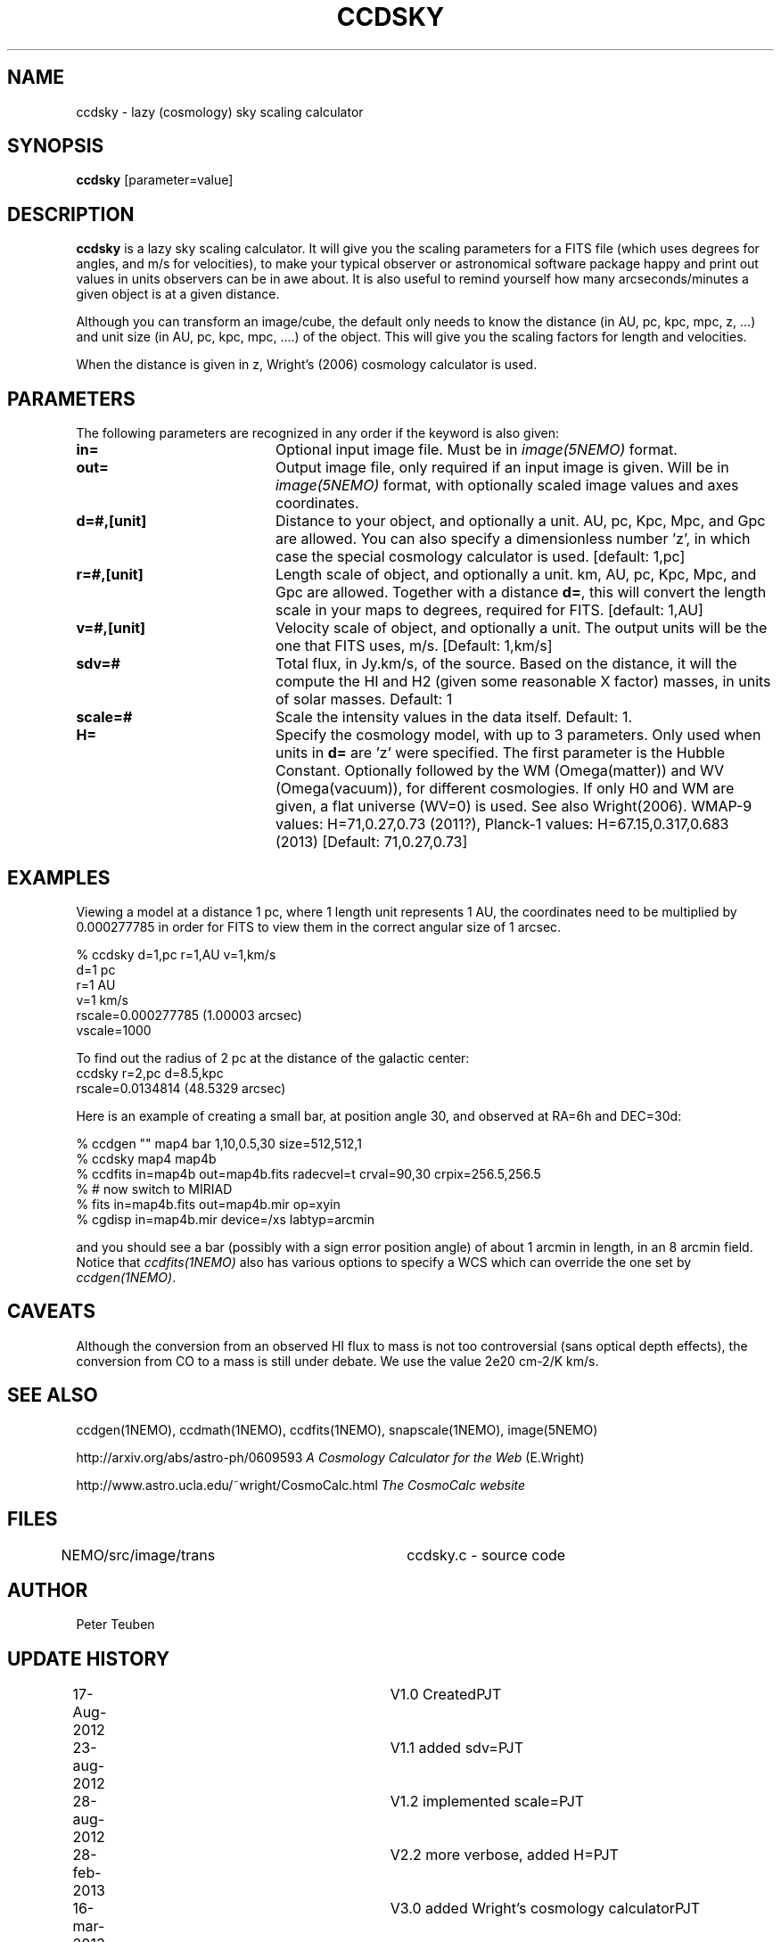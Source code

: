 .TH CCDSKY 1NEMO "16 March 2013"
.SH NAME
ccdsky \- lazy (cosmology) sky scaling calculator
.SH SYNOPSIS
\fBccdsky\fP [parameter=value]
.SH DESCRIPTION
\fBccdsky\fP is a lazy sky scaling calculator. It will give you the scaling parameters
for a FITS file (which uses degrees for angles, and m/s for velocities), to make
your typical observer or astronomical software package happy and print out values 
in units observers can be in awe about. It is also useful to remind yourself
how many arcseconds/minutes a given object is at a given distance.
.PP
Although you can transform an image/cube, the default only needs to know the
distance (in AU, pc, kpc, mpc, z, ...) and unit size (in AU, pc, kpc, mpc, ....) of
the object. This will give you the scaling factors for length and velocities.
.PP 
When the distance is given in z, Wright's (2006) cosmology calculator is used.
.SH PARAMETERS
The following parameters are recognized in any order if the keyword
is also given:
.TP 20
\fBin=\fP
Optional input image file. Must be in \fIimage(5NEMO)\fP format.
.TP
\fBout=\fP
Output image file, only required if an input image is given. 
Will be in  \fIimage(5NEMO)\fP format, with optionally scaled image values and
axes coordinates.
.TP
\fBd=#,[unit]\fP
Distance to your object, and optionally a unit.  
AU, pc, Kpc, Mpc, and Gpc are allowed. You can also specify a dimensionless
number 'z', in which case the special cosmology calculator is used. 
[default: 1,pc]    
.TP
\fBr=#,[unit]\fP
Length scale of object, and optionally a unit.
km, AU, pc, Kpc, Mpc, and Gpc are allowed. 
Together with a distance \fBd=\fP, this
will convert the length scale in your maps to degrees, required for FITS.
[default: 1,AU]   
.TP
\fBv=#,[unit]\fP
Velocity scale of object, and optionally a unit. The output units will be
the one that FITS uses, m/s.
[Default: 1,km/s]   
.TP
\fBsdv=#\fP
Total flux, in Jy.km/s, of the source. Based on the distance, it will
the compute the HI and H2 (given some reasonable X factor) masses, in
units of solar masses. Default: 1
.TP
\fBscale=#\fP
Scale the intensity values in the data itself. Default: 1.
.TP
\fBH=\fP
Specify the cosmology model, with up to 3 parameters. Only used
when units in \fBd=\fP are 'z' were specified.
The first parameter is the Hubble Constant.
Optionally followed by the WM (Omega(matter)) and WV (Omega(vacuum)),
for different cosmologies. If only H0 and WM are given,
a flat universe (WV=0) is used. See also Wright(2006).
WMAP-9 values: H=71,0.27,0.73 (2011?),
Planck-1 values: H=67.15,0.317,0.683 (2013)
[Default:  71,0.27,0.73]
.SH EXAMPLES
Viewing a model at a distance 1 pc, where 1 length unit represents 1 AU,
the coordinates need to be multiplied by 0.000277785 in order for FITS
to view them in the correct angular size of 1 arcsec. 
.nf

% ccdsky d=1,pc r=1,AU v=1,km/s
d=1 pc
r=1 AU
v=1 km/s
rscale=0.000277785  (1.00003 arcsec)
vscale=1000

.fi

To find out the radius of 2 pc at the distance of the galactic center:
.nf
ccdsky r=2,pc d=8.5,kpc
rscale=0.0134814  (48.5329 arcsec)

.fi

Here is an example of creating a small bar, at position angle 30, and
observed at RA=6h and DEC=30d:
.nf

% ccdgen "" map4 bar 1,10,0.5,30 size=512,512,1 
% ccdsky map4 map4b
% ccdfits in=map4b out=map4b.fits radecvel=t crval=90,30 crpix=256.5,256.5
% # now switch to MIRIAD
% fits in=map4b.fits out=map4b.mir op=xyin
% cgdisp in=map4b.mir device=/xs labtyp=arcmin

.fi
and you should see a bar (possibly with a sign error position angle)
of about 1 arcmin in length, in an 8 arcmin field. Notice that
\fIccdfits(1NEMO)\fP also has various options to specify a WCS
which can override the one set by \fIccdgen(1NEMO)\fP.
.SH CAVEATS
Although the conversion from an observed HI flux to mass is not
too controversial (sans optical depth effects), the conversion 
from CO to a mass is still under debate. We use the value
2e20 cm-2/K km/s.
.SH SEE ALSO
ccdgen(1NEMO), ccdmath(1NEMO), ccdfits(1NEMO), snapscale(1NEMO), image(5NEMO)
.PP
http://arxiv.org/abs/astro-ph/0609593  \fIA Cosmology Calculator for the Web\fP (E.Wright)
.PP
http://www.astro.ucla.edu/~wright/CosmoCalc.html \fI The CosmoCalc website\fP
.SH FILES
NEMO/src/image/trans	ccdsky.c - source code
.SH AUTHOR
Peter Teuben
.SH UPDATE HISTORY
.nf
.ta +0.5i +3.0i
17-Aug-2012	V1.0 Created		PJT
23-aug-2012	V1.1 added sdv=		PJT
28-aug-2012	V1.2 implemented scale=	PJT
28-feb-2013	V2.2 more verbose, added H=	PJT
16-mar-2013	V3.0 added Wright's cosmology calculator	PJT
.fi
